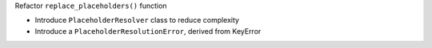 Refactor ``replace_placeholders()`` function

* Introduce ``PlaceholderResolver`` class to reduce complexity
* Introduce a ``PlaceholderResolutionError``, derived from KeyError
